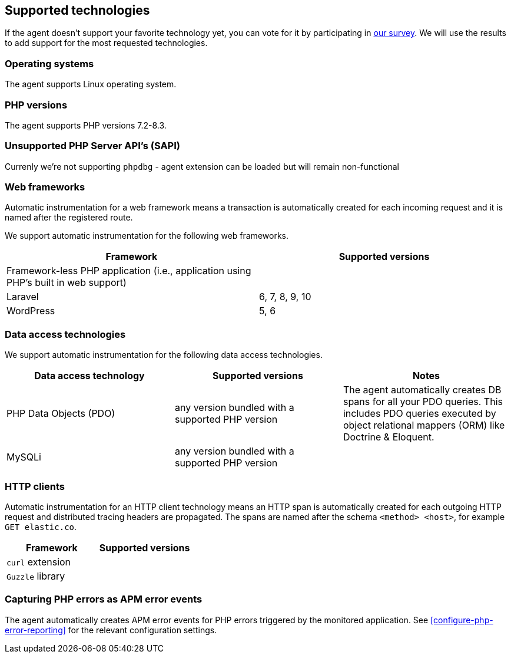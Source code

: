 ifdef::env-github[]
NOTE: For the best reading experience,
please view this documentation at https://www.elastic.co/guide/en/apm/agent/php[elastic.co]
endif::[]

[[supported-technologies]]
== Supported technologies

If the agent doesn't support your favorite technology yet,
you can vote for it by participating in https://docs.google.com/forms/d/e/1FAIpQLSf8c3BJVMqaeuqpq-t3_Q4NilNcdsrzK1qJ4Qo9JpJslrmYzA/viewform[our survey].
We will use the results to add support for the most requested technologies.

[float]
[[supported-os]]
=== Operating systems

The agent supports Linux operating system.

[float]
[[supported-php-versions]]
=== PHP versions

The agent supports PHP versions 7.2-8.3.

[float]
[[unsupported-php-sapis]]
=== Unsupported PHP Server API's (SAPI)

Currenly we're not supporting `phpdbg` - agent extension can be loaded but will remain non-functional

[float]
[[supported-web-frameworks]]
=== Web frameworks

Automatic instrumentation for a web framework means
a transaction is automatically created for each incoming request and it is named after the registered route.

We support automatic instrumentation for the following web frameworks.

|===
|Framework |Supported versions

|Framework-less PHP application (i.e., application using PHP's built in web support)
|

|Laravel
|6, 7, 8, 9, 10

|WordPress
|5, 6

|===

[float]
[[supported-data-access-technologies]]
=== Data access technologies

We support automatic instrumentation for the following data access technologies.

|===
|Data access technology |Supported versions |Notes


|PHP Data Objects (PDO)
|any version bundled with a supported PHP version
|The agent automatically creates DB spans for all your PDO queries. This includes PDO queries executed by object relational mappers (ORM) like Doctrine & Eloquent.


|MySQLi
|any version bundled with a supported PHP version
|

|===

[float]
[[supported-http-clients]]
=== HTTP clients

Automatic instrumentation for an HTTP client technology means
an HTTP span is automatically created for each outgoing HTTP request
and distributed tracing headers are propagated.
The spans are named after the schema `<method> <host>`, for example `GET elastic.co`.

|===
|Framework |Supported versions

|`curl` extension
|

|`Guzzle` library
|

|===

[float]
[[supported-php-errors]]
=== Capturing PHP errors as APM error events

The agent automatically creates APM error events for PHP errors triggered by the monitored application.
See <<configure-php-error-reporting>> for the relevant configuration settings.
